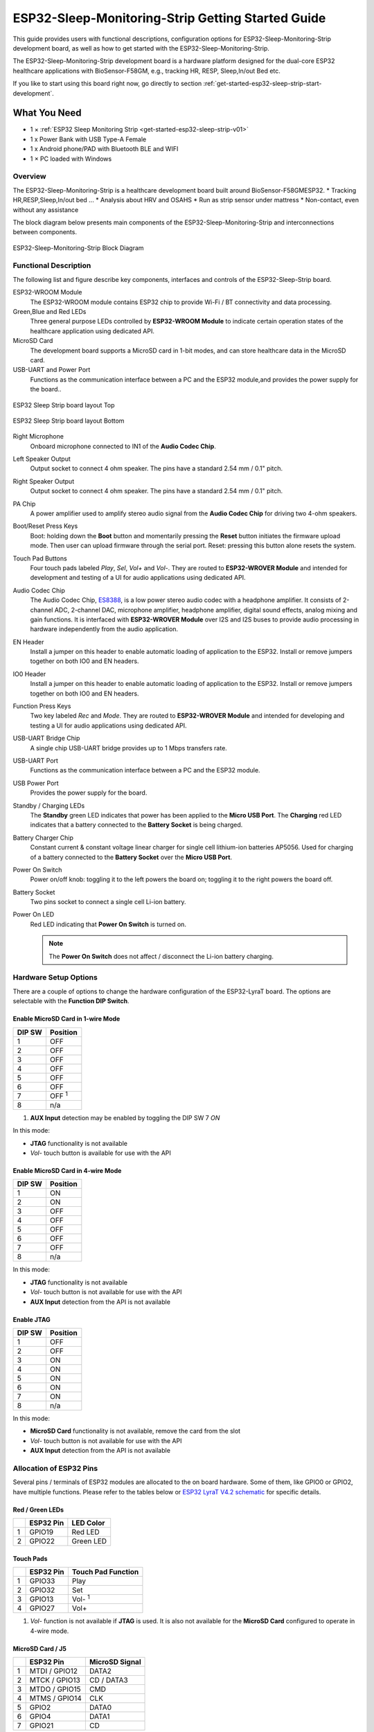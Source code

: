 ESP32-Sleep-Monitoring-Strip Getting Started Guide
======================================

This guide provides users with functional descriptions, configuration options for ESP32-Sleep-Monitoring-Strip development board, as well as how to get started with the ESP32-Sleep-Monitoring-Strip.

The ESP32-Sleep-Monitoring-Strip development board is a hardware platform designed for the dual-core ESP32 healthcare applications with BioSensor-F58GM, e.g., tracking HR, RESP, Sleep,In/out Bed etc.

If you like to start using this board right now, go directly to section :ref:`get-started-esp32-sleep-strip-start-development`.


What You Need
-------------

* 1 × :ref:`ESP32 Sleep Monitoring Strip <get-started-esp32-sleep-strip-v01>`
* 1 x Power Bank with USB Type-A Female
* 1 x Android phone/PAD with Bluetooth BLE and WIFI
* 1 × PC loaded with Windows


Overview
^^^^^^^^

The ESP32-Sleep-Monitoring-Strip is a healthcare development board built around BioSensor-F58GMESP32. 
* Tracking HR,RESP,Sleep,In/out bed ...
* Analysis about HRV and OSAHS
* Run as strip sensor under mattress
* Non-contact, even without any assistance


The block diagram below presents main components of the ESP32-Sleep-Monitoring-Strip and interconnections between components.

.. figure:: ../../_static/sleep_strip/sleep_strip_block.png
    :alt: ESP32 Sleep Strip block diagram
    :figclass: align-center

    ESP32-Sleep-Monitoring-Strip Block Diagram


Functional Description
^^^^^^^^^^^^^^^^^^^^^^

The following list and figure describe key components, interfaces and controls of the ESP32-Sleep-Strip board.

ESP32-WROOM  Module
    The ESP32-WROOM module contains ESP32 chip to provide Wi-Fi / BT connectivity and data processing.
Green,Blue and Red LEDs
    Three general purpose LEDs controlled by **ESP32-WROOM Module** to indicate certain operation states of the healthcare application using dedicated API.
MicroSD Card
    The development board supports a MicroSD card in 1-bit modes, and can store healthcare data in the MicroSD card. 
USB-UART and Power Port
    Functions as the communication interface between a PC and the ESP32 module,and provides the power supply for the board..

.. _get-started-esp32-sleep-strip-v01:

.. figure:: ../../_static/sleep_strip/sleep_strip_pcba_top.png
    :alt: ESP32 Sleep Strip board layout Top
    :figclass: align-center

    ESP32 Sleep Strip board layout Top

.. figure:: ../../_static/sleep_strip/sleep_strip_pcba_bot.png
    :alt: ESP32 Sleep Strip board layout Bottom
    :figclass: align-center

    ESP32 Sleep Strip board layout Bottom


Right Microphone
    Onboard microphone connected to IN1 of the **Audio Codec Chip**.
Left Speaker Output
    Output socket to connect 4 ohm speaker. The pins have a standard 2.54 mm / 0.1" pitch.
Right Speaker Output
    Output socket to connect 4 ohm speaker. The pins have a standard 2.54 mm / 0.1" pitch.
PA Chip
    A power amplifier used to amplify stereo audio signal from the **Audio Codec Chip** for driving two 4-ohm speakers.
Boot/Reset Press Keys
    Boot: holding down the **Boot** button and momentarily pressing the **Reset** button initiates the firmware upload mode. Then user can upload firmware through the serial port. Reset: pressing this button alone resets the system.
Touch Pad Buttons
    Four touch pads labeled *Play*, *Sel*,  *Vol+* and *Vol-*. They are routed to **ESP32-WROVER Module** and intended for development and testing of a UI for audio applications using dedicated API.
Audio Codec Chip
    The Audio Codec Chip, `ES8388 <http://www.everest-semi.com/pdf/ES8388%20DS.pdf>`_, is a low power stereo audio codec with a headphone amplifier. It consists of 2-channel ADC, 2-channel DAC, microphone amplifier, headphone amplifier, digital sound effects, analog mixing and gain functions. It is interfaced with **ESP32-WROVER Module** over I2S and I2S buses to provide audio processing in hardware independently from the audio application.
EN Header
    Install a jumper on this header to enable automatic loading of application to the ESP32. Install or remove jumpers together on both IO0 and EN headers.
IO0 Header
    Install a jumper on this header to enable automatic loading of application to the ESP32. Install or remove jumpers together on both IO0 and EN headers.
Function Press Keys
    Two key labeled *Rec* and *Mode*. They are routed to **ESP32-WROVER Module** and intended for developing and testing a UI for audio applications using dedicated API.
USB-UART Bridge Chip
    A single chip USB-UART bridge provides up to 1 Mbps transfers rate.
USB-UART Port
    Functions as the communication interface between a PC and the ESP32 module.
USB Power Port
    Provides the power supply for the board.
Standby / Charging LEDs
    The **Standby** green LED indicates that power has been applied to the **Micro USB Port**. The **Charging** red LED indicates that a battery connected to the **Battery Socket** is being charged.
Battery Charger Chip
    Constant current & constant voltage linear charger for single cell lithium-ion batteries AP5056. Used for charging of a battery connected to the **Battery Socket** over the **Micro USB Port**.
Power On Switch
    Power on/off knob: toggling it to the left powers the board on; toggling it to the right powers the board off.
Battery Socket
    Two pins socket to connect a single cell Li-ion battery.
Power On LED
    Red LED indicating that **Power On Switch** is turned on.

    .. note::

        The **Power On Switch** does not affect / disconnect the Li-ion battery charging.


.. _get-started-esp32-lyrat-v4.2-setup-options:

Hardware Setup Options
^^^^^^^^^^^^^^^^^^^^^^

There are a couple of options to change the hardware configuration of the ESP32-LyraT board. The options are selectable with the **Function DIP Switch**.

Enable MicroSD Card in 1-wire Mode
""""""""""""""""""""""""""""""""""

+---------+-----------------+
|  DIP SW | Position        |
+=========+=================+
|    1    |    OFF          |
+---------+-----------------+
|    2    |    OFF          |
+---------+-----------------+
|    3    |    OFF          |
+---------+-----------------+
|    4    |    OFF          |
+---------+-----------------+
|    5    |    OFF          |
+---------+-----------------+
|    6    |    OFF          |
+---------+-----------------+
|    7    |    OFF :sup:`1` |
+---------+-----------------+
|    8    |    n/a          |
+---------+-----------------+

1. **AUX Input** detection may be enabled by toggling the DIP SW 7 *ON*

In this mode:

* **JTAG** functionality is not available
* *Vol-* touch button is available for use with the API


Enable MicroSD Card in 4-wire Mode
""""""""""""""""""""""""""""""""""

+---------+-----------+
|  DIP SW | Position  |
+=========+===========+
|    1    |    ON     |
+---------+-----------+
|    2    |    ON     |
+---------+-----------+
|    3    |    OFF    |
+---------+-----------+
|    4    |    OFF    |
+---------+-----------+
|    5    |    OFF    |
+---------+-----------+
|    6    |    OFF    |
+---------+-----------+
|    7    |    OFF    |
+---------+-----------+
|    8    |    n/a    |
+---------+-----------+

In this mode:

* **JTAG** functionality is not available
* *Vol-* touch button is not available for use with the API
* **AUX Input** detection from the API is not available


Enable JTAG
"""""""""""

+---------+-----------+
|  DIP SW | Position  |
+=========+===========+
|    1    |    OFF    |
+---------+-----------+
|    2    |    OFF    |
+---------+-----------+
|    3    |    ON     |
+---------+-----------+
|    4    |    ON     |
+---------+-----------+
|    5    |    ON     |
+---------+-----------+
|    6    |    ON     |
+---------+-----------+
|    7    |    ON     |
+---------+-----------+
|    8    |    n/a    |
+---------+-----------+

In this mode:

* **MicroSD Card** functionality is not available, remove the card from the slot
* *Vol-* touch button is not available for use with the API
* **AUX Input** detection from the API is not available


Allocation of ESP32 Pins
^^^^^^^^^^^^^^^^^^^^^^^^

Several pins / terminals of ESP32 modules are allocated to the on board hardware. Some of them, like GPIO0 or GPIO2, have multiple functions. Please refer to the tables below or `ESP32 LyraT V4.2 schematic`_ for specific details.


.. _get-started-esp32-lyrat-v4.2-red-green-led:

Red / Green LEDs
""""""""""""""""

+---+-----------+-----------+
|   | ESP32 Pin | LED Color |
+===+===========+===========+
| 1 | GPIO19    | Red LED   |
+---+-----------+-----------+
| 2 | GPIO22    | Green LED |
+---+-----------+-----------+

.. _get-started-esp32-lyrat-v4.2-touch-pads:

Touch Pads
""""""""""

+---+-----------+--------------------+
|   | ESP32 Pin | Touch Pad Function |
+===+===========+====================+
| 1 | GPIO33    | Play               |
+---+-----------+--------------------+
| 2 | GPIO32    | Set                |
+---+-----------+--------------------+
| 3 | GPIO13    | Vol- :sup:`1`      |
+---+-----------+--------------------+
| 4 | GPIO27    | Vol+               |
+---+-----------+--------------------+

1. *Vol-* function is not available if **JTAG** is used. It is also not available for the **MicroSD Card** configured to operate in 4-wire mode.

.. _get-started-esp32-lyrat-v4.2-microsd-card-slot:

MicroSD Card / J5
"""""""""""""""""

+---+---------------+----------------+
|   | ESP32 Pin     | MicroSD Signal |
+===+===============+================+
| 1 | MTDI / GPIO12 | DATA2          |
+---+---------------+----------------+
| 2 | MTCK / GPIO13 | CD / DATA3     |
+---+---------------+----------------+
| 3 | MTDO / GPIO15 | CMD            |
+---+---------------+----------------+
| 4 | MTMS / GPIO14 | CLK            |
+---+---------------+----------------+
| 5 | GPIO2         | DATA0          |
+---+---------------+----------------+
| 6 | GPIO4         | DATA1          |
+---+---------------+----------------+
| 7 | GPIO21        | CD             |
+---+---------------+----------------+

.. note:

    **MicroSD Card** cannot be used if **JTAG** is enabled.


UART Header / JP2
"""""""""""""""""

+---+-------------+
|   | Header Pin  |
+===+=============+
| 1 | 3.3V        |
+---+-------------+
| 2 | TX          |
+---+-------------+
| 3 | RX          |
+---+-------------+
| 4 | GND         |
+---+-------------+


EN and IO0 Headers / JP23 and J24
"""""""""""""""""""""""""""""""""
+---+-------------+-------------+
|   | ESP32 Pin   | Header Pin  |
+===+=============+=============+
| 1 | n/a         | EN_Auto     |
+---+-------------+-------------+
| 2 | EN          | EN          |
+---+-------------+-------------+

+---+-------------+-------------+
|   | ESP32 Pin   | Header Pin  |
+===+=============+=============+
| 1 | n/a         | IO0_Auto    |
+---+-------------+-------------+
| 2 | GPIO0       | IO0         |
+---+-------------+-------------+


.. _get-started-esp32-lyrat-v4.2-i2s-header:

I2S Header / JP4
""""""""""""""""

+---+----------------+-------------+
|   | I2C Header Pin | ESP32 Pin   |
+===+================+=============+
| 1 | MCLK           | GPI0        |
+---+----------------+-------------+
| 2 | SCLK           | GPIO5       |
+---+----------------+-------------+
| 1 | LRCK           | GPIO25      |
+---+----------------+-------------+
| 2 | DSDIN          | GPIO26      |
+---+----------------+-------------+
| 3 | ASDOUT         | GPIO35      |
+---+----------------+-------------+
| 3 | GND            | GND         |
+---+----------------+-------------+

.. _get-started-esp32-lyrat-v4.2-i2c-header:

I2C Header / JP5
""""""""""""""""

+---+----------------+-------------+
|   | I2C Header Pin | ESP32 Pin   |
+===+================+=============+
| 1 | SCL            | GPIO23      |
+---+----------------+-------------+
| 2 | SDA            | GPIO18      |
+---+----------------+-------------+
| 3 | GND            | GND         |
+---+----------------+-------------+


.. _get-started-esp32-lyrat-v4.2-jtag-header:

JTAG Header / JP7
"""""""""""""""""

+---+---------------+-------------+
|   | ESP32 Pin     | JTAG Signal |
+===+===============+=============+
| 1 | MTDO / GPIO15 | TDO         |
+---+---------------+-------------+
| 2 | MTCK / GPIO13 | TCK         |
+---+---------------+-------------+
| 3 | MTDI / GPIO12 | TDI         |
+---+---------------+-------------+
| 4 | MTMS / GPIO14 | TMS         |
+---+---------------+-------------+

.. note:

    **JTAG** cannot be used if **MicroSD Card** is enabled.


Function DIP Switch / JP8
"""""""""""""""""""""""""

+---+----------------------+-------------------------+
|   | Switch OFF           | Switch ON               |
+===+======================+=========================+
| 1 | GPIO12 not allocated | MicroSD Card 4-wire     |
+---+----------------------+-------------------------+
| 2 | Touch *Vol-* enabled | MicroSD Card 4-wire     |
+---+----------------------+-------------------------+
| 3 | MicroSD Card         | JTAG                    |
+---+----------------------+-------------------------+
| 4 | MicroSD Card         | JTAG                    |
+---+----------------------+-------------------------+
| 5 | MicroSD Card         | JTAG                    |
+---+----------------------+-------------------------+
| 6 | MicroSD Card         | JTAG                    |
+---+----------------------+-------------------------+
| 7 | MicroSD Card 4-wire  | AUX IN detect :sup:`1`  |
+---+----------------------+-------------------------+
| 8 | not used             | not used                |
+---+----------------------+-------------------------+

1.  The **AUX Input** signal pin should not be be plugged in when the system powers up. Otherwise the ESP32 may not be able to boot correctly.


.. _get-started-esp32-lyrat-v4.2-start-development:

Start Application Development
-----------------------------

Before powering up the ESP32-LyraT, please make sure that the board has been received in good condition with no obvious signs of damage.


Initial Setup
^^^^^^^^^^^^^

Prepare the board for loading of the first sample application:

1. Install jumpers on **IO0** and **EN** headers to enable automatic application upload. If there are no jumpers then upload may be triggered using **Boot** / **RST** buttons.
2. Connect 4-ohm speakers to the **Right** and **Left Speaker Output**.Connecting headphones to the **Headphone Output** is an option.
3. Plug in the Micro-USB cables to the PC and to **both USB ports** of the ESP32 LyraT.
4. The **Standby LED** (green) should turn on.  Assuming that a battery is not connected, the **Charging LED** will blink every couple of seconds.
5. Toggle left the **Power On Switch**.
6. The red **Power On LED** should turn on.

If this is what you see on the LEDs, the board should be ready for application upload. Now prepare the PC by loading and configuring development tools what is discussed in the next section.


Develop Applications
^^^^^^^^^^^^^^^^^^^^

If the ESP32 LyraT is initially set up and checked, you can proceed with preparation of the development tools. Go to section :doc:`index`, which will walk you through the following steps:

* :ref:`get-started-setup-esp-idf` in your PC that provides a common framework to develop applications for the ESP32 in C language;
* :ref:`get-started-get-esp-adf` to have the API specific for the audio applications;
* :ref:`get-started-setup-path` to make the framework aware of the audio specific API;
* :ref:`get-started-start-project` that will provide a sample audio application for the ESP32-LyraT board;
* :ref:`get-started-connect-configure` to prepare the application for loading;
* :ref:`get-started-build-flash-monitor` this will finally run the application and play some music.


Related Documents
-----------------

* `ESP32 LyraT V4.2 schematic`_ (PDF)
* `ESP32 Datasheet <https://www.espressif.com/sites/default/files/documentation/esp32_datasheet_en.pdf>`_ (PDF)
* `ESP32-WROVER Datasheet <https://espressif.com/sites/default/files/documentation/esp32-wrover_datasheet_en.pdf>`_ (PDF)
* `JTAG Debugging <https://esp-idf.readthedocs.io/en/latest/api-guides/jtag-debugging/index.html>`_
* :doc:`get-started-esp32-lyrat-v4`

.. _ESP32 LyraT V4.2 schematic: https://dl.espressif.com/dl/schematics/esp32-lyrat-v4.2-schematic.pdf
